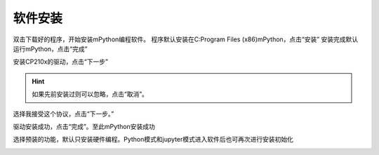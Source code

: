 软件安装
====================

双击下载好的程序，开始安装mPython编程软件。
程序默认安装在C:\Program Files (x86)\mPython，点击“安装”
安装完成默认运行mPython，点击“完成”

.. image:: /images/mPython_new/mPython_4_2.png
    :width: 600px
.. image:: /images/mPython_new/mPython_4_3.png
    :width: 600px
.. image:: /images/mPython_new/mPython_4_4.png
    :width: 600px

安装CP210x的驱动，点击“下一步”

.. Hint::

  如果先前安装过则可以忽略，点击“取消”。

.. image:: /images/mPython_new/mPython_4_5.png
    :width: 600px
    
选择我接受这个协议，点击“下一步。”

.. image:: /images/mPython_new/mPython_4_6.png
    :width: 600px

驱动安装成功，点击“完成”。至此mPython安装成功

.. image:: /images/mPython_new/mPython_4_7.png
    :width: 600px

选择预装的功能，默认只安装硬件编程。Python模式和jupyter模式进入软件后也可再次进行安装初始化

.. image:: /images/mPython_new/mPython_4_8.png
    :width: 600px